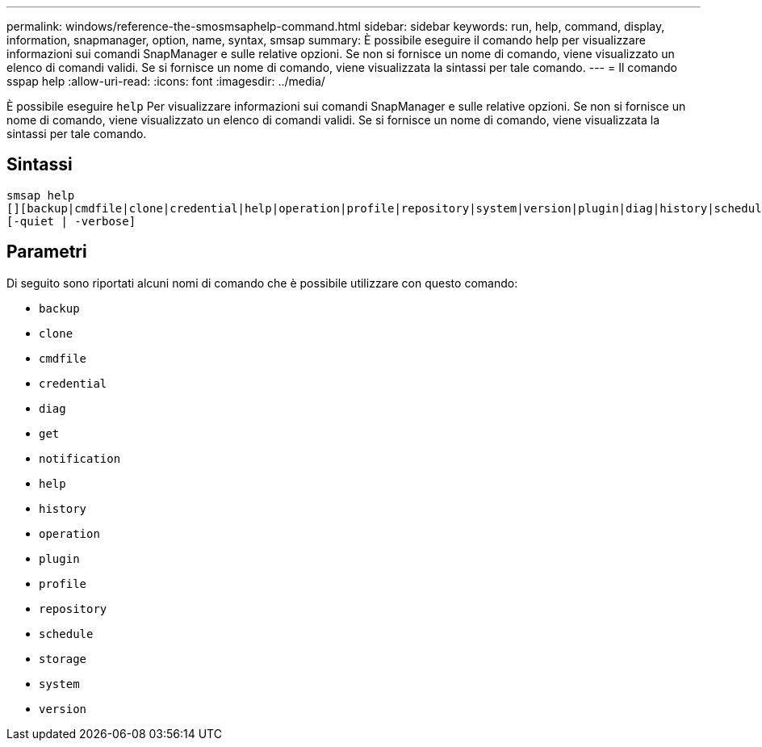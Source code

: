 ---
permalink: windows/reference-the-smosmsaphelp-command.html 
sidebar: sidebar 
keywords: run, help, command, display, information, snapmanager, option, name, syntax, smsap 
summary: È possibile eseguire il comando help per visualizzare informazioni sui comandi SnapManager e sulle relative opzioni. Se non si fornisce un nome di comando, viene visualizzato un elenco di comandi validi. Se si fornisce un nome di comando, viene visualizzata la sintassi per tale comando. 
---
= Il comando sspap help
:allow-uri-read: 
:icons: font
:imagesdir: ../media/


[role="lead"]
È possibile eseguire `help` Per visualizzare informazioni sui comandi SnapManager e sulle relative opzioni. Se non si fornisce un nome di comando, viene visualizzato un elenco di comandi validi. Se si fornisce un nome di comando, viene visualizzata la sintassi per tale comando.



== Sintassi

[listing]
----

smsap help
[][backup|cmdfile|clone|credential|help|operation|profile|repository|system|version|plugin|diag|history|schedule|notification|storage|get]
[-quiet | -verbose]
----


== Parametri

Di seguito sono riportati alcuni nomi di comando che è possibile utilizzare con questo comando:

* `backup`
* `clone`
* `cmdfile`
* `credential`
* `diag`
* `get`
* `notification`
* `help`
* `history`
* `operation`
* `plugin`
* `profile`
* `repository`
* `schedule`
* `storage`
* `system`
* `version`

